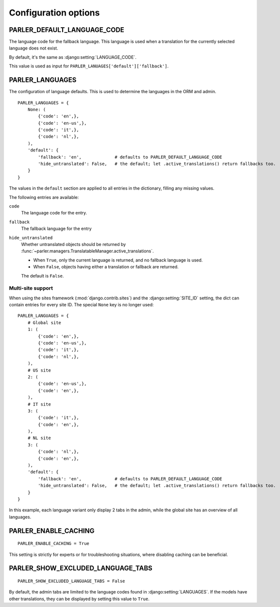 Configuration options
=====================


.. _PARLER_DEFAULT_LANGUAGE_CODE:

PARLER_DEFAULT_LANGUAGE_CODE
----------------------------

The language code for the fallback language.
This language is used when a translation for the currently selected language does not exist.

By default, it's the same as :django:setting:`LANGUAGE_CODE`.

This value is used as input for ``PARLER_LANUAGES['default']['fallback']``.


.. _PARLER_LANGUAGES:

PARLER_LANGUAGES
----------------

The configuration of language defaults.
This is used to determine the languages in the ORM and admin.

::

    PARLER_LANGUAGES = {
        None: (
            {'code': 'en',},
            {'code': 'en-us',},
            {'code': 'it',},
            {'code': 'nl',},
        ),
        'default': {
            'fallback': 'en',             # defaults to PARLER_DEFAULT_LANGUAGE_CODE
            'hide_untranslated': False,   # the default; let .active_translations() return fallbacks too.
        }
    }

The values in the ``default`` section are applied to all entries in the dictionary,
filling any missing values.

The following entries are available:

``code``
    The language code for the entry.

``fallback``
    The fallback language for the entry

``hide_untranslated``
    Whether untranslated objects should be returned by :func:`~parler.managers.TranslatableManager.active_translations`.

    * When ``True``, only the current language is returned, and no fallback language is used.
    * When ``False``, objects having either a translation or fallback are returned.

    The default is ``False``.

.. _multisite-configuration:

Multi-site support
~~~~~~~~~~~~~~~~~~

When using the sites framework (:mod:`django.contrib.sites`) and the :django:setting:`SITE_ID`
setting, the dict can contain entries for every site ID. The special ``None`` key is no longer used::

    PARLER_LANGUAGES = {
        # Global site
        1: (
            {'code': 'en',},
            {'code': 'en-us',},
            {'code': 'it',},
            {'code': 'nl',},
        ),
        # US site
        2: (
            {'code': 'en-us',},
            {'code': 'en',},
        ),
        # IT site
        3: (
            {'code': 'it',},
            {'code': 'en',},
        ),
        # NL site
        3: (
            {'code': 'nl',},
            {'code': 'en',},
        ),
        'default': {
            'fallback': 'en',             # defaults to PARLER_DEFAULT_LANGUAGE_CODE
            'hide_untranslated': False,   # the default; let .active_translations() return fallbacks too.
        }
    }

In this example, each language variant only display 2 tabs in the admin,
while the global site has an overview of all languages.


.. _PARLER_ENABLE_CACHING:

PARLER_ENABLE_CACHING
---------------------

::

    PARLER_ENABLE_CACHING = True

This setting is strictly for experts or for troubleshooting situations, where disabling caching can be beneficial.

.. _PARLER_SHOW_EXCLUDED_LANGUAGE_TABS:

PARLER_SHOW_EXCLUDED_LANGUAGE_TABS
----------------------------------

::

    PARLER_SHOW_EXCLUDED_LANGUAGE_TABS = False

By default, the admin tabs are limited to the language codes found in :django:setting:`LANGUAGES`.
If the models have other translations, they can be displayed by setting this value to ``True``.

